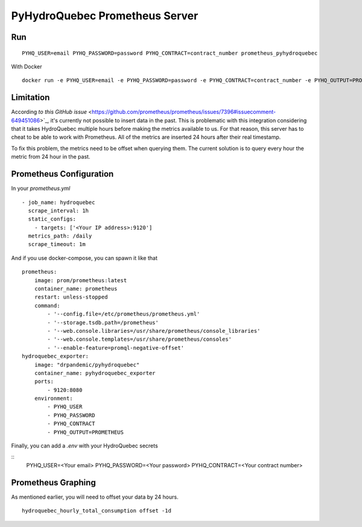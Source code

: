 ###############################
PyHydroQuebec Prometheus Server
###############################

Run
###

::

   PYHQ_USER=email PYHQ_PASSWORD=password PYHQ_CONTRACT=contract_number prometheus_pyhydroquebec

With Docker

::

    docker run -e PYHQ_USER=email -e PYHQ_PASSWORD=password -e PYHQ_CONTRACT=contract_number -e PYHQ_OUTPUT=PROMETHEUS registry.gitlab.com/ttblt-hass/pyhydroquebec:master


Limitation
##########

According `to this GitHub issue` <https://github.com/prometheus/prometheus/issues/7396#issuecomment-649451086>`_,
it's currently not possible to insert data in the past. This is problematic with
this integration considering that it takes HydroQuebec multiple hours before
making the metrics available to us. For that reason, this server has to cheat
to be able to work with Prometheus. All of the metrics are inserted 24 hours
after their real timestamp.

To fix this problem, the metrics need to be offset when querying them. The
current solution is to query every hour the metric from 24 hour in the past.

Prometheus Configuration
########################

In your `prometheus.yml`

::

  - job_name: hydroquebec
    scrape_interval: 1h
    static_configs:
      - targets: ['<Your IP address>:9120']
    metrics_path: /daily
    scrape_timeout: 1m

And if you use docker-compose, you can spawn it like that

::

    prometheus:
        image: prom/prometheus:latest
        container_name: prometheus
        restart: unless-stopped
        command:
            - '--config.file=/etc/prometheus/prometheus.yml'
            - '--storage.tsdb.path=/prometheus'
            - '--web.console.libraries=/usr/share/prometheus/console_libraries'
            - '--web.console.templates=/usr/share/prometheus/consoles'
            - '--enable-feature=promql-negative-offset'
    hydroquebec_exporter:
        image: "drpandemic/pyhydroquebec"
        container_name: pyhydroquebec_exporter
        ports:
            - 9120:8080
        environment:
            - PYHQ_USER
            - PYHQ_PASSWORD
            - PYHQ_CONTRACT
            - PYHQ_OUTPUT=PROMETHEUS

Finally, you can add a `.env` with your HydroQuebec secrets

::
   PYHQ_USER=<Your email>
   PYHQ_PASSWORD=<Your password>
   PYHQ_CONTRACT=<Your contract number>

Prometheus Graphing
###################
As mentioned earlier, you will need to offset your data by 24 hours.

::

   hydroquebec_hourly_total_consumption offset -1d
